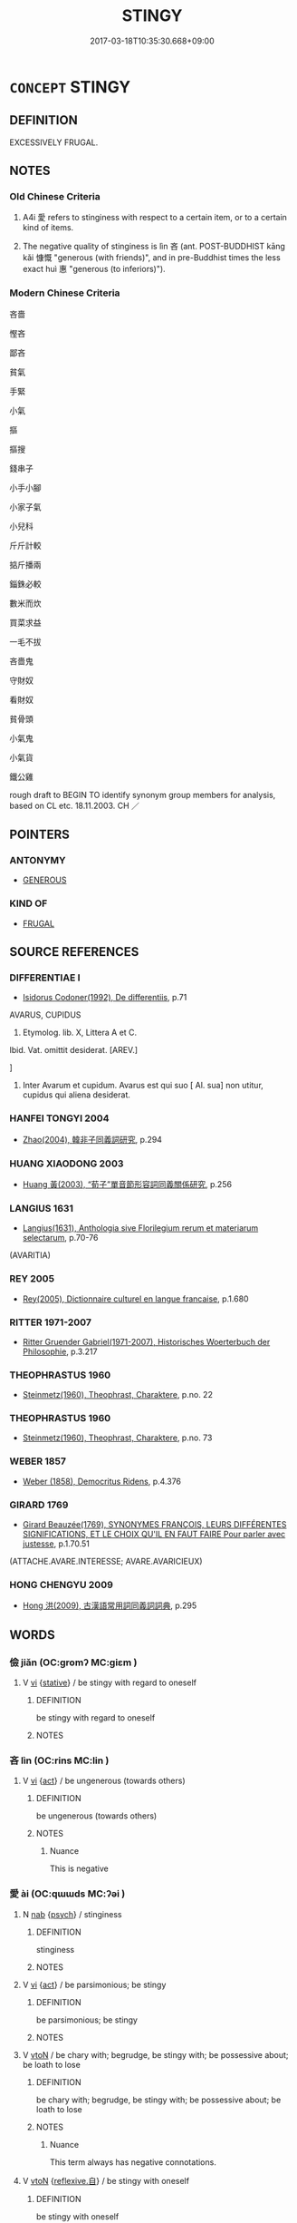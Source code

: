 # -*- mode: mandoku-tls-view -*-
#+TITLE: STINGY
#+DATE: 2017-03-18T10:35:30.668+09:00        
#+STARTUP: content
* =CONCEPT= STINGY
:PROPERTIES:
:CUSTOM_ID: uuid-3f903e72-ea71-4120-bc16-594130386daa
:SYNONYM+:  MEAN
:SYNONYM+:  MISERLY
:SYNONYM+:  NIGGARDLY
:SYNONYM+:  CLOSE-FISTED
:SYNONYM+:  PARSIMONIOUS
:SYNONYM+:  PENNY-PINCHING
:SYNONYM+:  CHEESEPARING
:SYNONYM+:  SCROOGELIKE
:SYNONYM+:  INFORMAL TIGHTFISTED
:SYNONYM+:  CHEAP
:SYNONYM+:  TIGHT
:SYNONYM+:  MINGY
:SYNONYM+:  MONEY-GRUBBING
:TR_ZH: 吝嗇
:TR_OCH: 嗇
:END:
** DEFINITION

EXCESSIVELY FRUGAL.

** NOTES

*** Old Chinese Criteria
1. A4i 愛 refers to stinginess with respect to a certain item, or to a certain kind of items.

2. The negative quality of stinginess is lìn 吝 (ant. POST-BUDDHIST kāng kǎi 慷慨 "generous (with friends)", and in pre-Buddhist times the less exact huì 惠 "generous (to inferiors)").

*** Modern Chinese Criteria
吝嗇

慳吝

鄙吝

貧氣

手緊

小氣

摳

摳搜

錢串子

小手小腳

小家子氣

小兒科

斤斤計較

掂斤播兩

錙銖必較

數米而炊

買菜求益

一毛不拔

吝嗇鬼

守財奴

看財奴

貧骨頭

小氣鬼

小氣貨

鐵公雞

rough draft to BEGIN TO identify synonym group members for analysis, based on CL etc. 18.11.2003. CH ／

** POINTERS
*** ANTONYMY
 - [[tls:concept:GENEROUS][GENEROUS]]

*** KIND OF
 - [[tls:concept:FRUGAL][FRUGAL]]

** SOURCE REFERENCES
*** DIFFERENTIAE I
 - [[cite:DIFFERENTIAE-I][Isidorus Codoner(1992), De differentiis]], p.71


AVARUS, CUPIDUS

4. Etymolog. lib. X, Littera A et C.



Ibid. Vat. omittit desiderat. [AREV.]

]

4. Inter Avarum et cupidum. Avarus est qui suo [ Al. sua] non utitur, cupidus qui aliena desiderat.

*** HANFEI TONGYI 2004
 - [[cite:HANFEI-TONGYI-2004][Zhao(2004), 韓非子同義詞研究]], p.294

*** HUANG XIAODONG 2003
 - [[cite:HUANG-XIAODONG-2003][Huang 黃(2003), “荀子”單音節形容詞同義關係研究]], p.256

*** LANGIUS 1631
 - [[cite:LANGIUS-1631][Langius(1631), Anthologia sive Florilegium rerum et materiarum selectarum]], p.70-76
 (AVARITIA)
*** REY 2005
 - [[cite:REY-2005][Rey(2005), Dictionnaire culturel en langue francaise]], p.1.680

*** RITTER 1971-2007
 - [[cite:RITTER-1971-2007][Ritter Gruender Gabriel(1971-2007), Historisches Woerterbuch der Philosophie]], p.3.217

*** THEOPHRASTUS 1960
 - [[cite:THEOPHRASTUS-1960][Steinmetz(1960), Theophrast, Charaktere]], p.no. 22

*** THEOPHRASTUS 1960
 - [[cite:THEOPHRASTUS-1960][Steinmetz(1960), Theophrast, Charaktere]], p.no. 73

*** WEBER 1857
 - [[cite:WEBER-1857][Weber (1858), Democritus Ridens]], p.4.376

*** GIRARD 1769
 - [[cite:GIRARD-1769][Girard Beauzée(1769), SYNONYMES FRANÇOIS, LEURS DIFFÉRENTES SIGNIFICATIONS, ET LE CHOIX QU'IL EN FAUT FAIRE Pour parler avec justesse]], p.1.70.51
 (ATTACHE.AVARE.INTERESSE;    AVARE.AVARICIEUX)
*** HONG CHENGYU 2009
 - [[cite:HONG-CHENGYU-2009][Hong 洪(2009), 古漢語常用詞同義詞詞典]], p.295

** WORDS
   :PROPERTIES:
   :VISIBILITY: children
   :END:
*** 儉 jiǎn (OC:ɡromʔ MC:giɛm )
:PROPERTIES:
:CUSTOM_ID: uuid-6cc414c8-c28e-41ba-8562-edfb1098a3a1
:Char+: 儉(9,13/15) 
:GY_IDS+: uuid-b99650bd-5ab5-4d51-8a9f-4fc5733cec70
:PY+: jiǎn     
:OC+: ɡromʔ     
:MC+: giɛm     
:END: 
**** V [[tls:syn-func::#uuid-c20780b3-41f9-491b-bb61-a269c1c4b48f][vi]] {[[tls:sem-feat::#uuid-2a66fc1c-6671-47d2-bd04-cfd6ccae64b8][stative]]} / be stingy with regard to oneself
:PROPERTIES:
:CUSTOM_ID: uuid-52647afe-1e7c-48c3-9c0e-233e3b8a5878
:END:
****** DEFINITION

be stingy with regard to oneself

****** NOTES

*** 吝 lìn (OC:rins MC:lin )
:PROPERTIES:
:CUSTOM_ID: uuid-83637fe3-e9f0-4644-99f0-082e1029b6a9
:Char+: 吝(30,4/7) 
:GY_IDS+: uuid-37cbc502-b060-47d1-b299-6d07de5cdaed
:PY+: lìn     
:OC+: rins     
:MC+: lin     
:END: 
**** V [[tls:syn-func::#uuid-c20780b3-41f9-491b-bb61-a269c1c4b48f][vi]] {[[tls:sem-feat::#uuid-f55cff2f-f0e3-4f08-a89c-5d08fcf3fe89][act]]} / be ungenerous (towards others)
:PROPERTIES:
:CUSTOM_ID: uuid-156867f4-0c10-426f-b003-28147fc8ab7d
:END:
****** DEFINITION

be ungenerous (towards others)

****** NOTES

******* Nuance
This is negative

*** 愛 ài (OC:qɯɯds MC:ʔəi )
:PROPERTIES:
:CUSTOM_ID: uuid-5641eda6-89e6-4698-8a31-f1f5784f6b03
:Char+: 愛(61,9/13) 
:GY_IDS+: uuid-2d6b0894-6320-4ac3-a736-f2628663a541
:PY+: ài     
:OC+: qɯɯds     
:MC+: ʔəi     
:END: 
**** N [[tls:syn-func::#uuid-76be1df4-3d73-4e5f-bbc2-729542645bc8][nab]] {[[tls:sem-feat::#uuid-98e7674b-b362-466f-9568-d0c14470282a][psych]]} / stinginess
:PROPERTIES:
:CUSTOM_ID: uuid-e8ca13af-2abe-4b67-b396-b54bd063e639
:END:
****** DEFINITION

stinginess

****** NOTES

**** V [[tls:syn-func::#uuid-c20780b3-41f9-491b-bb61-a269c1c4b48f][vi]] {[[tls:sem-feat::#uuid-f55cff2f-f0e3-4f08-a89c-5d08fcf3fe89][act]]} / be parsimonious; be stingy
:PROPERTIES:
:CUSTOM_ID: uuid-137b0280-e6d3-4c78-bfad-d411284ddc1d
:WARRING-STATES-CURRENCY: 4
:END:
****** DEFINITION

be parsimonious; be stingy

****** NOTES

**** V [[tls:syn-func::#uuid-fbfb2371-2537-4a99-a876-41b15ec2463c][vtoN]] / be chary with; begrudge, be stingy with; be possessive about; be loath to lose
:PROPERTIES:
:CUSTOM_ID: uuid-8b2dea13-7cec-4986-8553-b6ebf2572737
:WARRING-STATES-CURRENCY: 5
:END:
****** DEFINITION

be chary with; begrudge, be stingy with; be possessive about; be loath to lose

****** NOTES

******* Nuance
This term always has negative connotations.

**** V [[tls:syn-func::#uuid-fbfb2371-2537-4a99-a876-41b15ec2463c][vtoN]] {[[tls:sem-feat::#uuid-92ae8363-92d9-4b96-80a4-b07bc6788113][reflexive.自]]} / be stingy with oneself
:PROPERTIES:
:CUSTOM_ID: uuid-b7571145-31c9-4c2f-a322-7bb2e25aa4a2
:END:
****** DEFINITION

be stingy with oneself

****** NOTES

**** V [[tls:syn-func::#uuid-fbfb2371-2537-4a99-a876-41b15ec2463c][vtoN]] {[[tls:sem-feat::#uuid-2e48851c-928e-40f0-ae0d-2bf3eafeaa17][figurative]]} / be "stingy" with; be stinting with
:PROPERTIES:
:CUSTOM_ID: uuid-2c5125da-5d39-4df5-9d7a-f2ae98ac376f
:END:
****** DEFINITION

be "stingy" with; be stinting with

****** NOTES

*** 儉吝 jiǎnlìn (OC:ɡromʔ rins MC:giɛm lin )
:PROPERTIES:
:CUSTOM_ID: uuid-206db966-59d0-400c-b4a9-a00a411f6f65
:Char+: 儉(9,13/15) 吝(30,4/7) 
:GY_IDS+: uuid-b99650bd-5ab5-4d51-8a9f-4fc5733cec70 uuid-37cbc502-b060-47d1-b299-6d07de5cdaed
:PY+: jiǎn lìn    
:OC+: ɡromʔ rins    
:MC+: giɛm lin    
:END: 
**** V [[tls:syn-func::#uuid-091af450-64e0-4b82-98a2-84d0444b6d19][VPi]] {[[tls:sem-feat::#uuid-2a66fc1c-6671-47d2-bd04-cfd6ccae64b8][stative]]} / be stingy
:PROPERTIES:
:CUSTOM_ID: uuid-6cc6fe4e-750e-4879-bb5d-6e8197cfb4b4
:END:
****** DEFINITION

be stingy

****** NOTES

*** 愛惜 àixī (OC:qɯɯds sqaɡ MC:ʔəi siɛk )
:PROPERTIES:
:CUSTOM_ID: uuid-2b10227a-d3ec-46fb-9213-77c9c34f48cd
:Char+: 愛(61,9/13) 惜(61,8/11) 
:GY_IDS+: uuid-2d6b0894-6320-4ac3-a736-f2628663a541 uuid-c73576f1-52e2-4770-b10a-388ea3420d35
:PY+: ài xī    
:OC+: qɯɯds sqaɡ    
:MC+: ʔəi siɛk    
:END: 
**** V [[tls:syn-func::#uuid-091af450-64e0-4b82-98a2-84d0444b6d19][VPi]] / stingy
:PROPERTIES:
:CUSTOM_ID: uuid-ff0efa69-24ee-4365-aaae-4a8057775597
:END:
****** DEFINITION

stingy

****** NOTES

** BIBLIOGRAPHY
bibliography:../core/tlsbib.bib

